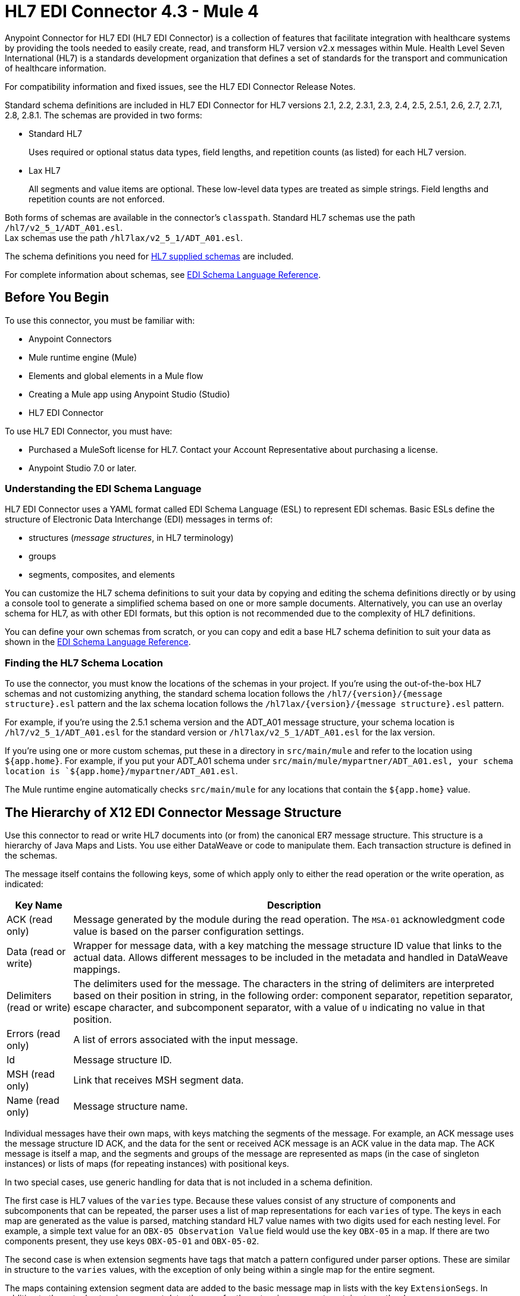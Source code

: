 = HL7 EDI Connector 4.3 - Mule 4
:page-aliases: connectors::hl7/hl7-connector.adoc



Anypoint Connector for HL7 EDI (HL7 EDI Connector) is a collection of features that facilitate integration with healthcare systems by providing the tools needed to easily create, read, and transform HL7 version v2.x messages within Mule. Health Level Seven International (HL7) is a standards development organization that defines a set of standards for the transport and communication of healthcare information.

For compatibility information and fixed issues, see the HL7 EDI Connector Release Notes.

Standard schema definitions are included in HL7 EDI Connector for
HL7 versions 2.1, 2.2, 2.3.1, 2.3, 2.4, 2.5, 2.5.1, 2.6, 2.7,
2.7.1, 2.8, 2.8.1. The schemas are provided in two forms:

* Standard HL7
+
Uses required or optional status data types,
field lengths, and repetition counts (as listed) for each HL7 version. +

* Lax HL7
+
All segments and value items are optional. These
low-level data types are treated as simple strings. Field lengths and repetition counts are not enforced.

Both forms of schemas are available in the connector's `classpath`. Standard HL7
schemas use the path `/hl7/v2_5_1/ADT_A01.esl`. +
Lax schemas use the path `/hl7lax/v2_5_1/ADT_A01.esl`.

The schema definitions you need for xref:hl7-schemas.adoc[HL7 supplied schemas] are included.

For complete information about schemas, see xref:x12-edi-connector::x12-edi-schema-language-reference.adoc[EDI Schema Language Reference].

== Before You Begin

To use this connector, you must be familiar with:

* Anypoint Connectors
* Mule runtime engine (Mule)
* Elements and global elements in a Mule flow
* Creating a Mule app using Anypoint Studio (Studio)
* HL7 EDI Connector

To use HL7 EDI Connector, you must have:

* Purchased a MuleSoft license for HL7. Contact your Account Representative about purchasing a license.
* Anypoint Studio 7.0 or later.

=== Understanding the EDI Schema Language

HL7 EDI Connector uses a YAML format called EDI Schema Language (ESL) to represent EDI schemas.
Basic ESLs define the structure of Electronic Data Interchange (EDI) messages in terms of:

* structures (_message structures_, in HL7 terminology)

* groups

* segments, composites, and elements

You can customize the HL7 schema definitions to suit your data by
copying and editing the schema definitions directly or by using a
console tool to generate a simplified schema based on one or more
sample documents. Alternatively, you can use an overlay schema for
HL7, as with other EDI formats, but this option is not recommended
due to the complexity of HL7 definitions.

You can define your own schemas from scratch, or you can copy and edit a base HL7 schema definition to suit your data as shown in the xref:x12-edi-connector::x12-edi-schema-language-reference.adoc[EDI Schema Language Reference].

=== Finding the HL7 Schema Location

To use the connector, you must know the locations of the schemas
in your project. If you're using the out-of-the-box HL7 schemas and
not customizing anything, the standard schema location follows the
`/hl7/{version}/{message structure}.esl` pattern and the lax schema
location follows the `/hl7lax/{version}/{message structure}.esl` pattern.

For example, if you're using the 2.5.1 schema version and the ADT_A01 message
structure, your schema location is `/hl7/v2_5_1/ADT_A01.esl` for the
standard version or `/hl7lax/v2_5_1/ADT_A01.esl` for the lax version.

If you're using one or more custom schemas, put these in a directory in `src/main/mule` and refer to the location using `${app.home}`.
For example, if you put your ADT_A01 schema under `src/main/mule/mypartner/ADT_A01.esl,
your schema location is `${app.home}/mypartner/ADT_A01.esl`.

The Mule runtime engine automatically checks `src/main/mule` for any locations
that contain the `${app.home}` value.

== The Hierarchy of X12 EDI Connector Message Structure

Use this connector to read or write HL7 documents into (or from) the canonical ER7 message structure.
This structure is a hierarchy of Java Maps and Lists. You use either DataWeave or code to manipulate them.
Each transaction structure is defined in the schemas.

The message itself contains the following keys, some of which apply only to either the read operation or the write operation, as indicated:

[%header%autowidth.spread]
|===
|Key Name |Description
|ACK (read only) |Message generated by the module during the read operation. The `MSA-01` acknowledgment code value is based on the parser configuration settings.
|Data (read or write) |Wrapper for message data, with a key matching the message structure ID value that links to the actual data. Allows different messages to be included in the metadata and handled in DataWeave mappings.
|Delimiters (read or write) |The delimiters used for the message.
The characters in the string of delimiters are interpreted based on their position in string, in the following order: component separator, repetition separator, escape character, and subcomponent separator, with a value of `U` indicating no value in that position.
|Errors (read only) |A list of errors associated with the input message.
|Id |Message structure ID.
|MSH (read only) |Link that receives MSH segment data.
|Name (read only) |Message structure name.
|===

Individual messages have their own maps, with keys matching the segments of the message. For example, an ACK message uses the message structure ID ACK, and the data for the sent or received ACK message is an ACK value in the data map. The ACK message is itself a map, and the segments and groups of the message are represented as maps (in the case of singleton instances) or lists of maps (for repeating instances) with positional keys.

In two special cases, use generic handling for data that is not included in a schema definition.

The first case is HL7 values of the `varies` type. Because these values consist of any structure of components and subcomponents that can be repeated, the parser uses a list of map representations for each `varies` of type. The keys in each map are generated as the value is parsed, matching standard HL7 value names with two digits used for each nesting level.
For example, a simple text value for an `OBX-05 Observation Value` field would use the key `OBX-05` in a map. If there are two components present, they use keys `OBX-05-01` and `OBX-05-02`.

The second case is when extension segments have tags that match a pattern configured under parser options. These are similar in structure to the `varies` values, with the exception of only being within a single map for the entire segment.

The maps containing extension segment data are added to the basic message map in lists with the key `ExtensionSegs`. In addition to the actual extension segment data, the map for the extension segment contains two other keys:

[%header%autowidth.spread]
|===
|Key |Description
|Ident |The extension segment identifier (tag).
|Position |The position of the segment within the message structure, as a two-digit string. This is the same as the position of the immediately preceding defined segment, as defined in the schema. If a `ZVN` extension segment is used following the `EVN` segment in an `ADT_A01` message structure, the `ZVN` is at position `03)`.
|===

If extension segments are used in nested groups, the list containing those segments are included in the map representing that group. Extension segments are ordered by position in the lists created by the parser, and must also be ordered by position when writing.

=== About Sending Acknowledgments

An ACK (acknowledgment) message is an HL7 message that enables you to acknowledge to a message sender that your application has received a message. ACK messages are the same as any other HL7 message write operations, except that you set the ACK message to what was generated during the read operation as the output message under a `Data` key.

Here is an example:

[source,xml,linenums]
----
    <hl7-edi:read config-ref="HL7_EDI__Configuration1" doc:name="HL7 EDI"/>\
    ...
    <dw:transform-message doc:name="Create Outgoing Message">
      <dw:set-payload><![CDATA[%dw 1.0
%output application/java
---
{
  Name: "ACK",
  MSH: payload.ACK.MSH,
  Id: "ACK",
  Data: {
    ACK: payload.ACK
  }
}]]></dw:set-payload>
    </dw:transform-message>
    <hl7-edi:write config-ref="HL7_EDI__Configuration" messageStructure="InMessage" doc:name="ACK"/>
    ...
    <file:outbound-endpoint responseTimeout="10000" doc:name="File" path="output" outputPattern="ack.edi"/>
----

The generated ACK messages have MSH data set up for sending back to the sender of the original message, so you don't need to change anything in the data to perform the send.

If you include an ACK message schema in your configuration, that schema is used to both receive and generate ACK messages. If you don't specify an ACK schema, the standard `hl7/v2_5_1/ACK.esl` schema default is used.

== Exchange Templates and Examples

https://www.mulesoft.com/exchange/[Anypoint Exchange] provides both templates and examples that you can use as starting points for your apps and examples that illustrate a complete solution.

////
List and link to up to 10 Exchange templates and examples.
Use the Integration Pattern categories (broadcast, migration, bidirectional sync, aggregation).
////

== Next Step

After you complete the prerequisites, you are ready to create your own app and configure the connector using xref:hl7-connector-studio.adoc[Anypoint Studio].

== See Also

xref:connectors::introduction/introduction-to-anypoint-connectors.adoc[Introduction to Anypoint Connectors]
xref:connectors::introduction/intro-use-exchange.adoc[Use Exchange to Discover Connectors, Templates, and Examples]
https://help.mulesoft.com[MuleSoft Help Center]
